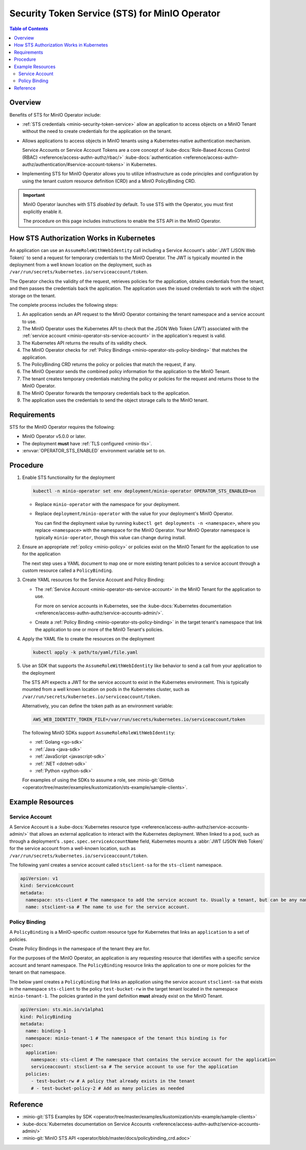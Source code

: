 .. _minio-sts-operator:

===============================================
Security Token Service (STS) for MinIO Operator
===============================================

.. default-domain:: minio

.. contents:: Table of Contents
   :local:
   :depth: 2

Overview
--------

.. versionadded:: Operator v5.0.0

   The MinIO Operator supports a set of API calls that allows an application to obtain STS credentials for a MinIO Tenant.

Benefits of STS for MinIO Operator include:

- :ref:`STS credentials <minio-security-token-service>` allow an application to access objects on a MinIO Tenant without the need to create credentials for the application on the tenant.

- Allows applications to access objects in MinIO tenants using a Kubernetes-native authentication mechanism.
  
  Service Accounts or Service Account Tokens are a core concept of :kube-docs:`Role-Based Access Control (RBAC) <reference/access-authn-authz/rbac/>` :kube-docs:`authentication <reference/access-authn-authz/authentication/#service-account-tokens>` in Kubernetes.

- Implementing STS for MinIO Operator allows you to utilize infrastructure as code principles and configuration by using the tenant custom resource definition (CRD) and a MinIO PolicyBinding CRD.

.. important:: 

   MinIO Operator launches with STS *disabled* by default.
   To use STS with the Operator, you must first explicitly enable it.

   The procedure on this page includes instructions to enable the STS API in the MinIO Operator.

How STS Authorization Works in Kubernetes
-----------------------------------------

An application can use an ``AssumeRoleWithWebIdentity`` call including a Service Account's :abbr:`JWT (JSON Web Token)` to send a request for temporary credentials to the MinIO Operator.
The JWT is typically mounted in the deployment from a well known location on the deployment, such as ``/var/run/secrets/kubernetes.io/serviceaccount/token``.

The Operator checks the validity of the request, retrieves policies for the application, obtains credentials from the tenant, and then passes the credentials back the application.
The application uses the issued credentials to work with the object storage on the tenant.

.. image:: /images/k8s/sts-diagram.png
   :width: 600px
   :alt: A diagram showing STS token process flow on a Kubernetes MinIO deployment between the requesting application, MinIO Operator, Kubernetes API, PolicyBinding custom resource definition, and the MinIO tenant.
   :align: center

The complete process includes the following steps:

1. An application sends an API request to the MinIO Operator containing the tenant namespace and a service account to use.
2. The MinIO Operator uses the Kubernetes API to check that the JSON Web Token (JWT) associated with the :ref:`service account <minio-operator-sts-service-account>` in the application's request is valid.
3. The Kubernetes API returns the results of its validity check.
4. The MinIO Operator checks for :ref:`Policy Bindings <minio-operator-sts-policy-binding>` that matches the application.
5. The PolicyBinding CRD returns the policy or policies that match the request, if any.
6. The MinIO Operator sends the combined policy information for the application to the MinIO Tenant.
7. The tenant creates temporary credentials matching the policy or policies for the request and returns those to the MinIO Operator.
8. The MinIO Operator forwards the temporary credentials back to the application.
9. The application uses the credentials to send the object storage calls to the MinIO tenant.

Requirements
------------

STS for the MinIO Operator requires the following:

- MinIO Operator v5.0.0 or later.
- The deployment **must** have :ref:`TLS configured <minio-tls>`.
- :envvar:`OPERATOR_STS_ENABLED` environment variable set to ``on``.

Procedure
---------

1. Enable STS functionality for the deployment
   
   .. code-block:: shell
      :class: copyable

      kubectl -n minio-operator set env deployment/minio-operator OPERATOR_STS_ENABLED=on
   
   - Replace ``minio-operator`` with the namespace for your deployment.
   - Replace ``deployment/minio-operator`` with the value for your deployment's MinIO Operator.

     You can find the deployment value by running ``kubectl get deployments -n <namespace>``, where you replace ``<namespace>`` with the namespace for the MinIO Operator.
     Your MinIO Operator namespace is typically ``minio-operator``, though this value can change during install.

2. Ensure an appropriate :ref:`policy <minio-policy>` or policies exist on the MinIO Tenant for the application to use for the application

   The next step uses a YAML document to map one or more existing tenant policies to a service account through a custom resource called a ``PolicyBinding``.

3. Create YAML resources for the Service Account and Policy Binding: 

   - The :ref:`Service Account <minio-operator-sts-service-account>` in the MinIO Tenant for the application to use.

     For more on service accounts in Kubernetes, see the :kube-docs:`Kubernetes documentation <reference/access-authn-authz/service-accounts-admin/>`.
   - Create a :ref:`Policy Binding <minio-operator-sts-policy-binding>` in the target tenant's namespace that link the application to one or more of the MinIO Tenant's policies.

4. Apply the YAML file to create the resources on the deployment
   
   .. code-block:: shell
      :class: copyable

      kubectl apply -k path/to/yaml/file.yaml

5. Use an SDK that supports the ``AssumeRoleWithWebIdentity`` like behavior to send a call from your application to the deployment

   The STS API expects a JWT for the service account to exist in the Kubernetes environment.
   This is typically mounted from a well known location on pods in the Kubernetes cluster, such as ``/var/run/secrets/kubernetes.io/serviceaccount/token``.
   
   Alternatively, you can define the token path as an environment variable:

   .. code-block:: shell
      :class: copyable

      AWS_WEB_IDENTITY_TOKEN_FILE=/var/run/secrets/kubernetes.io/serviceaccount/token

   The following MinIO SDKs support ``AssumeRoleRoleWithWebIdentity``:

   - :ref:`Golang <go-sdk>`
   - :ref:`Java <java-sdk>`
   - :ref:`JavaScript <javascript-sdk>`
   - :ref:`.NET <dotnet-sdk>`
   - :ref:`Python <python-sdk>`

   For examples of using the SDKs to assume a role, see :minio-git:`GitHub <operator/tree/master/examples/kustomization/sts-example/sample-clients>`.

Example Resources
-----------------

.. _minio-operator-sts-service-account:

Service Account
~~~~~~~~~~~~~~~

A Service Account is a :kube-docs:`Kubernetes resource type <reference/access-authn-authz/service-accounts-admin/>` that allows an external application to interact with the Kubernetes deployment.
When linked to a pod, such as through a deployment's ``.spec.spec.serviceAccountName`` field, Kubernetes mounts a :abbr:`JWT (JSON Web Token)` for the service account from a well-known location, such as ``/var/run/secrets/kubernetes.io/serviceaccount/token``.

The following yaml creates a service account called ``stsclient-sa`` for the ``sts-client`` namespace.

.. code-block:: yaml
   :class: copyable

   apiVersion: v1
   kind: ServiceAccount
   metadata:
     namespace: sts-client # The namespace to add the service account to. Usually a tenant, but can be any namespace in the deployment.
     name: stsclient-sa # The name to use for the service account.

.. _minio-operator-sts-policy-binding:

Policy Binding
~~~~~~~~~~~~~~

A ``PolicyBinding`` is a MinIO-specific custom resource type for Kubernetes that links an ``application`` to a set of policies.

Create Policy Bindings in the namespace of the tenant they are for.

For the purposes of the MinIO Operator, an application is any requesting resource that identifies with a specific service account and tenant namespace.
The ``PolicyBinding`` resource links the application to one or more policies for the tenant on that namespace.

The below yaml creates a ``PolicyBinding`` that links an application using the service account ``stsclient-sa`` that exists in the namespace ``sts-client`` to the policy ``test-bucket-rw`` in the target tenant located in the namespace ``minio-tenant-1``.
The policies granted in the yaml definition **must** already exist on the MinIO Tenant.

.. code-block:: yaml
   :class: copyable

   apiVersion: sts.min.io/v1alpha1
   kind: PolicyBinding
   metadata:
     name: binding-1
     namespace: minio-tenant-1 # The namespace of the tenant this binding is for
   spec:
     application:
       namespace: sts-client # The namespace that contains the service account for the application
       serviceaccount: stsclient-sa # The service account to use for the application
     policies:
       - test-bucket-rw # A policy that already exists in the tenant
       # - test-bucket-policy-2 # Add as many policies as needed

Reference
---------

- :minio-git:`STS Examples by SDK <operator/tree/master/examples/kustomization/sts-example/sample-clients>`
- :kube-docs:`Kubernetes documentation on Service Accounts <reference/access-authn-authz/service-accounts-admin/>`
- :minio-git:`MinIO STS API <operator/blob/master/docs/policybinding_crd.adoc>`